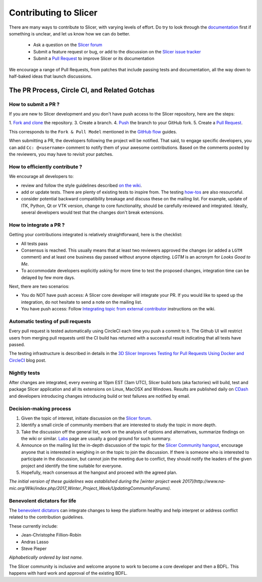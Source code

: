 ======================
Contributing to Slicer
======================

There are many ways to contribute to Slicer, with varying levels of effort.  Do try to
look through the `documentation <https://www.slicer.org/wiki/Documentation/Nightly/Developers>`_ first if something is unclear, and let us know how we can
do better.

  * Ask a question on the `Slicer forum <https://discourse.slicer.org>`_
  * Submit a feature request or bug, or add to the discussion on the `Slicer issue tracker <https://issues.slicer.org/>`_
  * Submit a `Pull Request <https://github.com/Slicer/Slicer/pulls>`_ to improve Slicer or its documentation

We encourage a range of Pull Requests, from patches that include passing tests and
documentation, all the way down to half-baked ideas that launch discussions.

The PR Process, Circle CI, and Related Gotchas
----------------------------------------------

How to submit a PR ?
~~~~~~~~~~~~~~~~~~~~

If you are new to Slicer development and you don't have push access to the Slicer
repository, here are the steps:

1. `Fork and clone <https://help.github.com/articles/fork-a-repo/>`_ the repository.
3. Create a branch.
4. `Push <https://help.github.com/articles/pushing-to-a-remote/>`_ the branch to your GitHub fork.
5. Create a `Pull Request <https://github.com/Slicer/Slicer/pulls>`_.

This corresponds to the ``Fork & Pull Model`` mentioned in the `GitHub flow <https://guides.github.com/introduction/flow/index.html>`_
guides.

When submitting a PR, the developers following the project will be notified. That
said, to engage specific developers, you can add ``Cc: @<username>`` comment to notify
them of your awesome contributions.
Based on the comments posted by the reviewers, you may have to revisit your patches.


How to efficiently contribute ?
~~~~~~~~~~~~~~~~~~~~~~~~~~~~~~~

We encourage all developers to:

* review and follow the style guidelines described
  `on the wiki <https://www.slicer.org/wiki/Documentation/Nightly/Developers/Style_Guide#Commits>`_.

* add or update tests. There are plenty of existing tests to inspire from. The
  testing `how-tos <https://www.slicer.org/wiki/Documentation/Nightly/Developers/Tutorials/Testing>`_ are
  also resourceful.

* consider potential backward compatibility breakage and discuss these on the
  mailing list. For example, update of ITK, Python, Qt or VTK version, change to
  core functionality, should be carefully reviewed and integrated. Ideally, several
  developers would test that the changes don't break extensions.

How to integrate a PR ?
~~~~~~~~~~~~~~~~~~~~~~~

Getting your contributions integrated is relatively straightforward, here
is the checklist:

* All tests pass
* Consensus is reached. This usually means that at least two reviewers approved
  the changes (or added a ``LGTM`` comment) and at least one business day passed
  without anyone objecting. `LGTM` is an acronym for `Looks Good to Me`.
* To accommodate developers explicitly asking for more time to test the
  proposed changes, integration time can be delayed by few more days.

Next, there are two scenarios:

* You do NOT have push access: A Slicer core developer will integrate your PR. If
  you would like to speed up the integration, do not hesitate to send a note on
  the mailing list.
* You have push access: Follow `Integrating topic from external contributor <https://www.slicer.org/wiki/Slicer:git-svn#Integrating_topic_from_external_contributor>`_
  instructions on the wiki.


Automatic testing of pull requests
~~~~~~~~~~~~~~~~~~~~~~~~~~~~~~~~~~

Every pull request is tested automatically using CircleCI each time you push a
commit to it. The Github UI will restrict users from merging pull requests until
the CI build has returned with a successful result indicating that all tests have
passed.

The testing infrastructure is described in details in the
`3D Slicer Improves Testing for Pull Requests Using Docker and CircleCI <https://blog.kitware.com/3d-slicer-improves-testing-for-pull-requests-using-docker-and-circleci/>`_
blog post.


Nightly tests
~~~~~~~~~~~~~

After changes are integrated, every evening at 10pm EST (3am UTC), Slicer build bots (aka factories)
will build, test and package Slicer application and all its extensions on Linux, MacOSX
and Windows. Results are published daily on `CDash <http://slicer.cdash.org/index.php?project=Slicer4>`_
and developers introducing changes introducing build or test failures are notified by
email.


Decision-making process
~~~~~~~~~~~~~~~~~~~~~~~

1. Given the topic of interest, initiate discussion on the `Slicer forum <https://discourse.slicer.org>`_.

2. Identify a small circle of community members that are interested to study the
   topic in more depth.

3. Take the discussion off the general list, work on the analysis of options and
   alternatives, summarize findings on the wiki or similar. `Labs <https://www.slicer.org/wiki/Documentation/Labs>`_
   page are usually a good ground for such summary.

4. Announce on the mailing list the in-depth discussion of the topic for the
   `Slicer Community hangout <https://www.slicer.org/wiki/Documentation/Nightly/Developers/Meetings>`_,
   encourage anyone that is interested in weighing in on the topic to join the
   discussion. If there is someone who is interested to participate in the discussion,
   but cannot join the meeting due to conflict, they should notify the leaders of
   the given project and identify the time suitable for everyone.

5. Hopefully, reach consensus at the hangout and proceed with the agreed plan.


`The initial version of these guidelines was established during the [winter
project week 2017](http://www.na-mic.org/Wiki/index.php/2017_Winter_Project_Week/UpdatingCommunityForums).`

Benevolent dictators for life
~~~~~~~~~~~~~~~~~~~~~~~~~~~~~

The `benevolent dictators <https://en.wikipedia.org/wiki/Benevolent_dictator_for_life>`_ can
integrate changes to keep the platform healthy and help interpret
or address conflict related to the contribution guidelines.


These currently include:

* Jean-Christophe Fillion-Robin
* Andras Lasso
* Steve Pieper

*Alphabetically ordered by last name.*

The Slicer community is inclusive and welcome anyone to work to become a core
developer and then a BDFL. This happens with hard work and approval of the existing
BDFL.